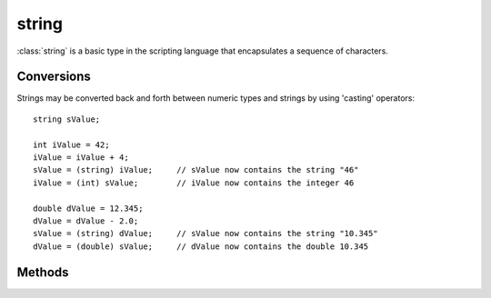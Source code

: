 .. ****************************************************************************
.. CUI
..
.. The Advanced Framework for Simulation, Integration, and Modeling (AFSIM)
..
.. The use, dissemination or disclosure of data in this file is subject to
.. limitation or restriction. See accompanying README and LICENSE for details.
.. ****************************************************************************

string
------

.. class:: string

:class:`string` is a basic type in the scripting language that encapsulates a sequence of characters.

Conversions
===========

Strings may be converted back and forth between numeric types and strings by using 'casting' operators::

 string sValue;

 int iValue = 42;
 iValue = iValue + 4;
 sValue = (string) iValue;     // sValue now contains the string "46"
 iValue = (int) sValue;        // iValue now contains the integer 46

 double dValue = 12.345;
 dValue = dValue - 2.0;
 sValue = (string) dValue;     // sValue now contains the string "10.345"
 dValue = (double) sValue;     // dValue now contains the double 10.345

Methods
=======

.. method:: int Length()
   
   The current number of characters in the string.

.. method:: bool Contains(string aSubString)
   
   Returns true if the string contains the provided sub-string.

.. method:: bool StartsWith(string aSubString)
   
   Returns true if the string starts with the provided sub-string.

.. method:: bool EndsWith(string aSubString)
   
   Returns true if the string ends with the provided sub-string.

.. method:: string Substring(int aStart)
            string Substring(int aStart, int aEnd)
   
   Returns a substring of the string.  aStart and aEnd define the index range of the substring returned.  If aEnd is not
   specified, it is the length of the string.
   Indices should be in the range [-length + 1, length - 1].  A negative index is the index from the end of the string.::

    "abcd".Substring(1,-1);      # Returns "bc"
    "abcd".Substring(3);         # Returns "d"
    "abcd".Substring(-1);        # Returns "d"

.. method:: Array<string> Split()
            Array<string> Split(string aDelimiter)
   
   Returns an array of strings containing substrings which are divided by a delimiter.::

    "a,b,c".Split(",");          # Returns {"a", "b", "c"}

   If no delimiter is provided, contiguous whitespace is used::

    "a   b c".Split();           # Returns {"a", "b", "c"}

.. method:: string Join(Array<string> aWords)
   
   Concatenates an array of strings into one single string, using this string as the delimiter.::

    Array<string> words = {"a", "b", "c"};
    "<".Join(words);             # Returns "a<b<c"

.. method:: string Strip()
            string Strip(string aStrippedCharacters)
   
   Returns a string with some leading and trailing characters removed.  Strip() removes any whitespace characters from the
   ends of the string, and Strip(string) removes any of the specified characters from the string.::

    " a bc d  ".Strip();         # Returns "a bc d"
    "(1.0)".Strip("()");         # Returns "1.0"

.. method:: string Upper()
   
   Returns the string in upper-case. ::

    "aBc".Upper()                # Returns "ABC"

.. method:: string Lower()
   
   Returns the string in lower-case. ::

    "AbC".Lower()                # Returns "abc"

.. method:: string Replace(string aSearch,string aReplace)
   
   Returns the string with all instances of 'aSearch' with 'aReplace'. :: 

    // displays "see stripe run, run stripe run"
    writeln("see spot run, run spot run".Replace("spot", "stripe"));
    
.. method:: string Pad(int aWidth)
            string Pad(int aWidth, string aPadChar)
            
   Returns a string that is the current value of the string padded to a specified width. The absolute value of 'aWidth'
   specifies the desired width. If 'aWidth' is positive the padding will occur on the left, and if it is negative the padding
   will occur on the right. If the input string is already greater than the desired width then no padding will be added.
   
   In the first form the padding character is the blank (' '). In the second form the padding character will be the first
   character of 'aPadChar'.
   
   Examples::
   
   "abc".Pad(5)                  # Returns "  abc"
   "abc".Pad(-5)                 # Returns "abc  "
   "abc".Pad(5, "#")             # Returns "##abc"
   "abc".Pad(-5, "#")            # Returns "abc##"



